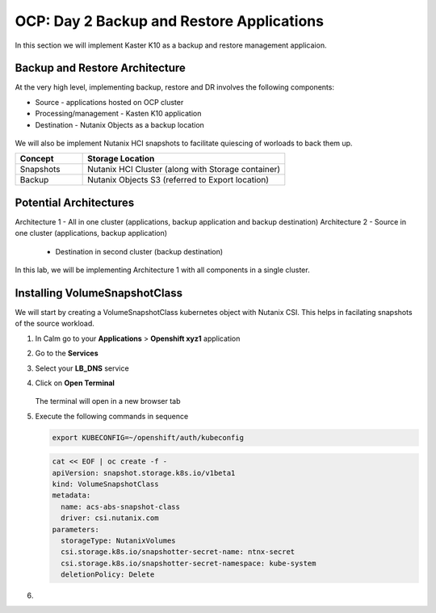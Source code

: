 .. _ocp_k10

------------------------------------------
OCP: Day 2 Backup and Restore Applications
------------------------------------------

In this section we will implement Kaster K10 as a backup and restore management applicaion.

Backup and Restore Architecture
+++++++++++++++++++++++++++++++

At the very high level, implementing backup, restore and DR involves the following components:

- Source - applications hosted on OCP cluster
- Processing/management - Kasten K10 application
- Destination - Nutanix Objects as a backup location
 
.. figure:: images/ocp_backup_design.rst 

We will also be implement Nutanix HCI snapshots to facilitate quiescing of worloads to back them up.

.. list-table::
  :widths: 25 75
  :header-rows: 1

  * - Concept
    - Storage Location
  * - Snapshots
    - Nutanix HCI Cluster (along with Storage container)
  * - Backup
    - Nutanix Objects S3 (referred to Export location)

Potential Architectures
+++++++++++++++++++++++

Architecture 1 - All in one cluster (applications, backup application and backup destination)
Architecture 2 - Source in one cluster (applications, backup application) 
 
  - Destination in second cluster (backup destination)

In this lab, we will be implementing Architecture 1 with all components in a single cluster. 

Installing VolumeSnapshotClass
+++++++++++++++++++++++++++++++

We will start by creating a VolumeSnapshotClass kubernetes object with Nutanix CSI. This helps in facilating snapshots of the source workload. 

#. In Calm go to your **Applications** > **Openshift xyz1** application

#. Go to the **Services** 

#. Select your **LB_DNS** service

#. Click on **Open Terminal**
   
   .. figure:: images/ocp_lbdns_terminal.png

   The terminal will open in a new browser tab

#. Execute the following commands in sequence
    
   .. code-block:: bash
   
    export KUBECONFIG=~/openshift/auth/kubeconfig

   .. code-block:: bash
   
    cat << EOF | oc create -f -
    apiVersion: snapshot.storage.k8s.io/v1beta1
    kind: VolumeSnapshotClass
    metadata:
      name: acs-abs-snapshot-class
      driver: csi.nutanix.com
    parameters:
      storageType: NutanixVolumes
      csi.storage.k8s.io/snapshotter-secret-name: ntnx-secret
      csi.storage.k8s.io/snapshotter-secret-namespace: kube-system
      deletionPolicy: Delete

#. 



